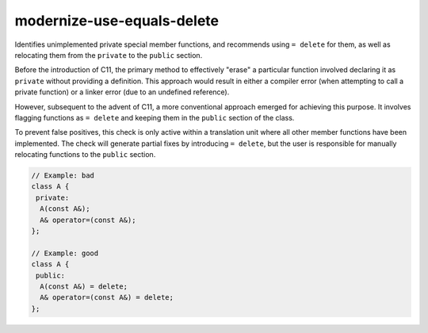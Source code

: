.. title:: clang-tidy - modernize-use-equals-delete

modernize-use-equals-delete
===========================

Identifies unimplemented private special member functions, and recommends using
``= delete`` for them, as well as relocating them from the ``private`` to the
``public`` section.

Before the introduction of C11, the primary method to effectively "erase" a
particular function involved declaring it as ``private`` without providing a
definition. This approach would result in either a compiler error (when
attempting to call a private function) or a linker error (due to an undefined
reference).

However, subsequent to the advent of C11, a more conventional approach emerged
for achieving this purpose. It involves flagging functions as ``= delete`` and
keeping them in the ``public`` section of the class.

To prevent false positives, this check is only active within a translation
unit where all other member functions have been implemented. The check will
generate partial fixes by introducing ``= delete``, but the user is responsible
for manually relocating functions to the ``public`` section.

.. code-block:: c

  // Example: bad
  class A {
   private:
    A(const A&);
    A& operator=(const A&);
  };

  // Example: good
  class A {
   public:
    A(const A&) = delete;
    A& operator=(const A&) = delete;
  };


.. option:: IgnoreMacros

   If this option is set to `true` (default is `true`), the check will not warn
   about functions declared inside macros.
